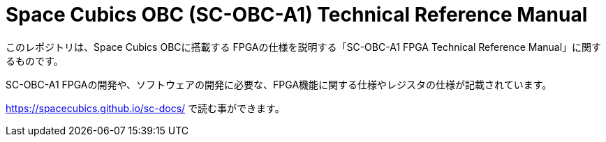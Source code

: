 = Space Cubics OBC (SC-OBC-A1) Technical Reference Manual =

このレポジトリは、Space Cubics OBCに搭載する FPGAの仕様を説明する「SC-OBC-A1 FPGA Technical Reference Manual」に関するものです。

SC-OBC-A1 FPGAの開発や、ソフトウェアの開発に必要な、FPGA機能に関する仕様やレジスタの仕様が記載されています。

https://spacecubics.github.io/sc-docs/[https://spacecubics.github.io/sc-docs/] で読む事ができます。
